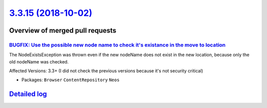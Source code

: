 `3.3.15 (2018-10-02) <https://github.com/neos/neos-development-collection/releases/tag/3.3.15>`_
================================================================================================

Overview of merged pull requests
~~~~~~~~~~~~~~~~~~~~~~~~~~~~~~~~

`BUGFIX: Use the possible new node name to check it's existance in the move to location <https://github.com/neos/neos-development-collection/pull/2161>`_
---------------------------------------------------------------------------------------------------------------------------------------------------------

The NodeExistsException was thrown even if the new nodeName does not exist in the new location, because only the old nodeName was checked.

Affected Versions: 3.3+ (I did not check the previous versions because it's not security critical)

* Packages: ``Browser`` ``ContentRepository`` ``Neos``

`Detailed log <https://github.com/neos/neos-development-collection/compare/3.3.14...3.3.15>`_
~~~~~~~~~~~~~~~~~~~~~~~~~~~~~~~~~~~~~~~~~~~~~~~~~~~~~~~~~~~~~~~~~~~~~~~~~~~~~~~~~~~~~~~~~~~~~
